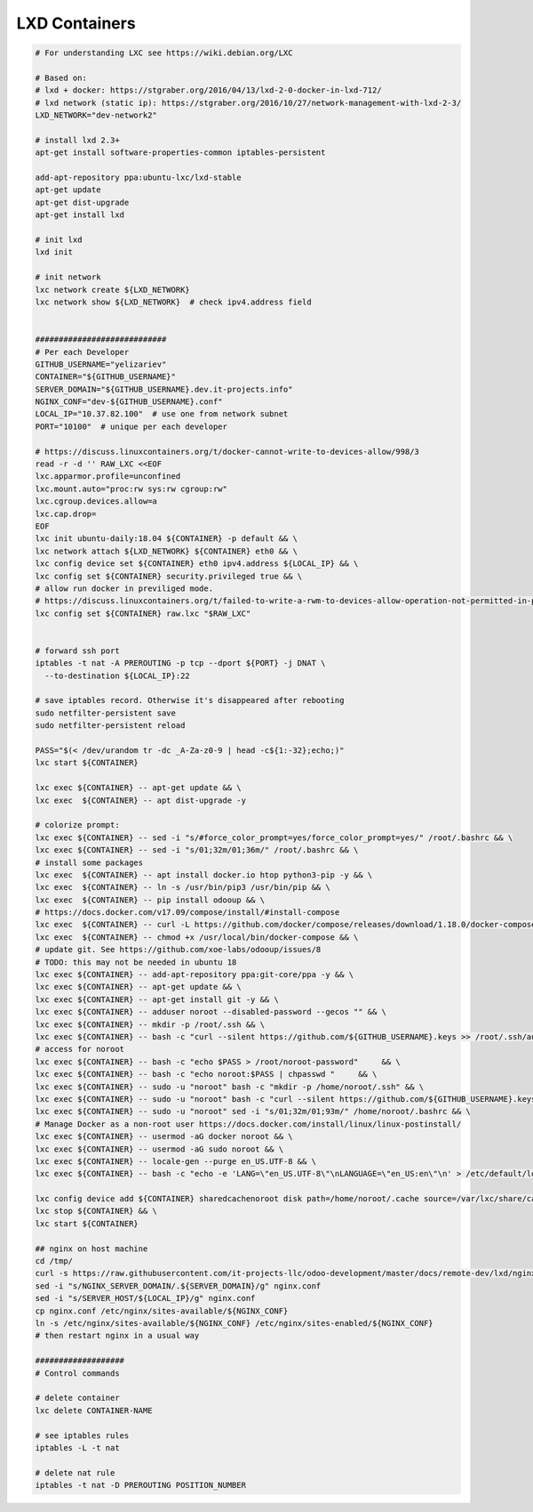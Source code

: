 ================
 LXD Containers
================

.. code-block:: sh

    # For understanding LXC see https://wiki.debian.org/LXC

    # Based on:
    # lxd + docker: https://stgraber.org/2016/04/13/lxd-2-0-docker-in-lxd-712/
    # lxd network (static ip): https://stgraber.org/2016/10/27/network-management-with-lxd-2-3/
    LXD_NETWORK="dev-network2"

    # install lxd 2.3+
    apt-get install software-properties-common iptables-persistent

    add-apt-repository ppa:ubuntu-lxc/lxd-stable
    apt-get update
    apt-get dist-upgrade
    apt-get install lxd

    # init lxd
    lxd init

    # init network
    lxc network create ${LXD_NETWORK}
    lxc network show ${LXD_NETWORK}  # check ipv4.address field


    ############################
    # Per each Developer
    GITHUB_USERNAME="yelizariev"
    CONTAINER="${GITHUB_USERNAME}"
    SERVER_DOMAIN="${GITHUB_USERNAME}.dev.it-projects.info"
    NGINX_CONF="dev-${GITHUB_USERNAME}.conf"
    LOCAL_IP="10.37.82.100"  # use one from network subnet
    PORT="10100"  # unique per each developer

    # https://discuss.linuxcontainers.org/t/docker-cannot-write-to-devices-allow/998/3
    read -r -d '' RAW_LXC <<EOF
    lxc.apparmor.profile=unconfined
    lxc.mount.auto="proc:rw sys:rw cgroup:rw"
    lxc.cgroup.devices.allow=a
    lxc.cap.drop=
    EOF
    lxc init ubuntu-daily:18.04 ${CONTAINER} -p default && \
    lxc network attach ${LXD_NETWORK} ${CONTAINER} eth0 && \
    lxc config device set ${CONTAINER} eth0 ipv4.address ${LOCAL_IP} && \
    lxc config set ${CONTAINER} security.privileged true && \
    # allow run docker in previliged mode. 
    # https://discuss.linuxcontainers.org/t/failed-to-write-a-rwm-to-devices-allow-operation-not-permitted-in-privileged-container/925/3
    lxc config set ${CONTAINER} raw.lxc "$RAW_LXC"


    # forward ssh port
    iptables -t nat -A PREROUTING -p tcp --dport ${PORT} -j DNAT \
      --to-destination ${LOCAL_IP}:22
      
    # save iptables record. Otherwise it's disappeared after rebooting
    sudo netfilter-persistent save
    sudo netfilter-persistent reload

    PASS="$(< /dev/urandom tr -dc _A-Za-z0-9 | head -c${1:-32};echo;)"
    lxc start ${CONTAINER}
    
    lxc exec ${CONTAINER} -- apt-get update && \
    lxc exec  ${CONTAINER} -- apt dist-upgrade -y

    # colorize prompt:
    lxc exec ${CONTAINER} -- sed -i "s/#force_color_prompt=yes/force_color_prompt=yes/" /root/.bashrc && \
    lxc exec ${CONTAINER} -- sed -i "s/01;32m/01;36m/" /root/.bashrc && \
    # install some packages
    lxc exec  ${CONTAINER} -- apt install docker.io htop python3-pip -y && \
    lxc exec  ${CONTAINER} -- ln -s /usr/bin/pip3 /usr/bin/pip && \
    lxc exec  ${CONTAINER} -- pip install odooup && \
    # https://docs.docker.com/v17.09/compose/install/#install-compose
    lxc exec  ${CONTAINER} -- curl -L https://github.com/docker/compose/releases/download/1.18.0/docker-compose-`uname -s`-`uname -m` -o /usr/local/bin/docker-compose && \
    lxc exec  ${CONTAINER} -- chmod +x /usr/local/bin/docker-compose && \
    # update git. See https://github.com/xoe-labs/odooup/issues/8
    # TODO: this may not be needed in ubuntu 18
    lxc exec ${CONTAINER} -- add-apt-repository ppa:git-core/ppa -y && \
    lxc exec ${CONTAINER} -- apt-get update && \
    lxc exec ${CONTAINER} -- apt-get install git -y && \
    lxc exec ${CONTAINER} -- adduser noroot --disabled-password --gecos "" && \
    lxc exec ${CONTAINER} -- mkdir -p /root/.ssh && \
    lxc exec ${CONTAINER} -- bash -c "curl --silent https://github.com/${GITHUB_USERNAME}.keys >> /root/.ssh/authorized_keys" && \
    # access for noroot
    lxc exec ${CONTAINER} -- bash -c "echo $PASS > /root/noroot-password"     && \
    lxc exec ${CONTAINER} -- bash -c "echo noroot:$PASS | chpasswd "     && \
    lxc exec ${CONTAINER} -- sudo -u "noroot" bash -c "mkdir -p /home/noroot/.ssh" && \
    lxc exec ${CONTAINER} -- sudo -u "noroot" bash -c "curl --silent https://github.com/${GITHUB_USERNAME}.keys >> /home/noroot/.ssh/authorized_keys" && \
    lxc exec ${CONTAINER} -- sudo -u "noroot" sed -i "s/01;32m/01;93m/" /home/noroot/.bashrc && \
    # Manage Docker as a non-root user https://docs.docker.com/install/linux/linux-postinstall/
    lxc exec ${CONTAINER} -- usermod -aG docker noroot && \
    lxc exec ${CONTAINER} -- usermod -aG sudo noroot && \
    lxc exec ${CONTAINER} -- locale-gen --purge en_US.UTF-8 && \
    lxc exec ${CONTAINER} -- bash -c "echo -e 'LANG=\"en_US.UTF-8\"\nLANGUAGE=\"en_US:en\"\n' > /etc/default/locale"

    lxc config device add ${CONTAINER} sharedcachenoroot disk path=/home/noroot/.cache source=/var/lxc/share/cache && \
    lxc stop ${CONTAINER} && \
    lxc start ${CONTAINER}

    ## nginx on host machine
    cd /tmp/
    curl -s https://raw.githubusercontent.com/it-projects-llc/odoo-development/master/docs/remote-dev/lxd/nginx.conf > nginx.conf
    sed -i "s/NGINX_SERVER_DOMAIN/.${SERVER_DOMAIN}/g" nginx.conf
    sed -i "s/SERVER_HOST/${LOCAL_IP}/g" nginx.conf
    cp nginx.conf /etc/nginx/sites-available/${NGINX_CONF}
    ln -s /etc/nginx/sites-available/${NGINX_CONF} /etc/nginx/sites-enabled/${NGINX_CONF}
    # then restart nginx in a usual way

    ###################
    # Control commands

    # delete container
    lxc delete CONTAINER-NAME

    # see iptables rules
    iptables -L -t nat

    # delete nat rule
    iptables -t nat -D PREROUTING POSITION_NUMBER
